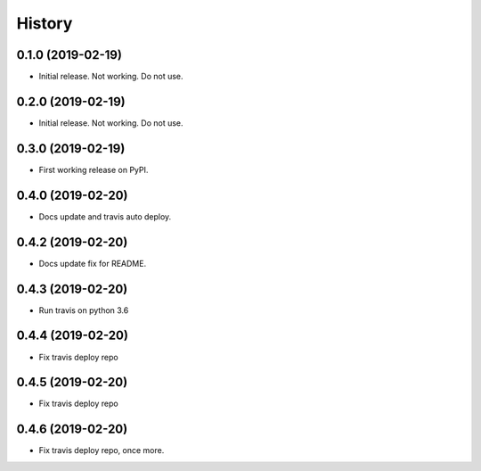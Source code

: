 =======
History
=======

0.1.0 (2019-02-19)
------------------

* Initial release. Not working. Do not use.

0.2.0 (2019-02-19)
------------------

* Initial release. Not working. Do not use.

0.3.0 (2019-02-19)
------------------

* First working release on PyPI.

0.4.0 (2019-02-20)
------------------

* Docs update and travis auto deploy.

0.4.2 (2019-02-20)
------------------

* Docs update fix for README.

0.4.3 (2019-02-20)
------------------

* Run travis on python 3.6

0.4.4 (2019-02-20)
------------------

* Fix travis deploy repo

0.4.5 (2019-02-20)
------------------

* Fix travis deploy repo

0.4.6 (2019-02-20)
------------------

* Fix travis deploy repo, once more.
